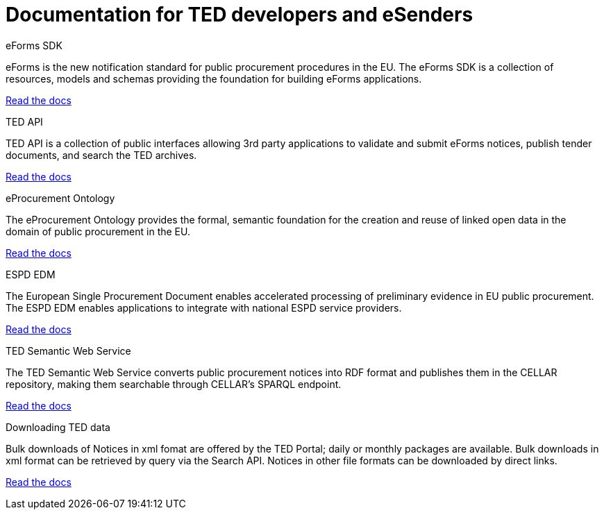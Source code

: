 = Documentation for TED developers and eSenders

[.tile-container]
--

[.tile]
.eForms SDK
****
eForms is the new notification standard for public procurement procedures in the EU. The eForms SDK is a collection of resources, models and schemas providing the foundation for building eForms applications.

<<eforms:ROOT:index.adoc#, Read the docs>>
****

[.tile]
.TED API
****
TED API is a collection of public interfaces allowing 3rd party applications to validate and submit eForms notices, publish tender documents, and search the TED archives.

<<api:ROOT:index.adoc#, Read the docs>>
****

[.tile]
.eProcurement Ontology
****
The eProcurement Ontology provides the formal, semantic foundation for the creation and reuse of linked open data in the domain of public procurement in the EU.

<<EPO:ROOT:index.adoc#, Read the docs>>
****
[.tile]
.ESPD EDM
****
The European Single Procurement Document enables accelerated processing of preliminary evidence in EU public procurement. The ESPD EDM enables applications to integrate with national ESPD service providers.

[.button]
<<espd-home:ROOT:index.adoc#, Read the docs>>
****
[.tile]
.TED Semantic Web Service
****
The TED Semantic Web Service converts public procurement notices into RDF format and publishes them in the CELLAR repository, making them searchable through CELLAR’s SPARQL endpoint.

<<SWS:ROOT:index.adoc#, Read the docs>>
****
[.tile]
.Downloading TED data
****
Bulk downloads of Notices in xml fomat are offered by the TED Portal; daily or monthly packages are available. Bulk downloads in xml format can be retrieved by query via the Search API. Notices in other file formats can be downloaded by direct links. 

<<Bulk-Downloads:ROOT:index.adoc#, Read the docs>>
****
--
